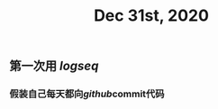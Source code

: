 #+TITLE: Dec 31st, 2020

** 第一次用 [[logseq]] 
:PROPERTIES:
:created_at: 1609401920085
:last_modified_at: 1609401938109
:END:
*** 假装自己每天都向[[github]]commit代码
:PROPERTIES:
:created_at: 1609401979142
:last_modified_at: 1609401994199
:END:
** 
:PROPERTIES:
:created_at: 1609401981541
:last_modified_at: 1609401981541
:END:
